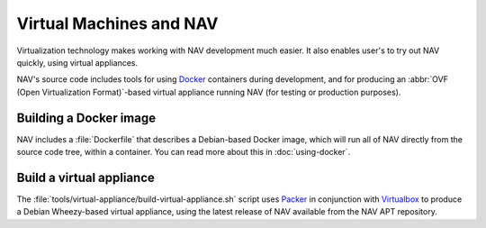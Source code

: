 ========================
Virtual Machines and NAV
========================

Virtualization technology makes working with NAV development much easier. It
also enables user's to try out NAV quickly, using virtual appliances.

NAV's source code includes tools for using Docker_ containers during
development, and for producing an :abbr:`OVF (Open Virtualization
Format)`-based virtual appliance running NAV (for testing or production
purposes).

Building a Docker image
-----------------------

NAV includes a :file:`Dockerfile` that describes a Debian-based Docker image,
which will run all of NAV directly from the source code tree, within a
container. You can read more about this in :doc:`using-docker`.


Build a virtual appliance
-------------------------

The :file:`tools/virtual-appliance/build-virtual-appliance.sh` script uses
Packer_ in conjunction with Virtualbox_ to produce a Debian Wheezy-based
virtual appliance, using the latest release of NAV available from the NAV APT
repository.


.. _Docker: http://www.docker.com/
.. _Packer: http://www.packer.io/
.. _Virtualbox: https://www.virtualbox.org/

